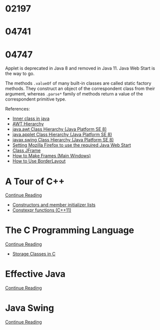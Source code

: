 
* 02197


* 04741
  :LOGBOOK:
  CLOCK: [2019-10-24 Thu 20:12]--[2019-10-24 Thu 21:39] =>  1:27
  :END:


* 04747
  :LOGBOOK:
  CLOCK: [2019-11-01 Fri 17:14]--[2019-11-01 Fri 17:44] =>  0:30
  CLOCK: [2019-10-31 Thu 16:26]--[2019-10-31 Thu 16:55] =>  0:29
  CLOCK: [2019-10-31 Thu 13:24]--[2019-10-31 Thu 15:00] =>  1:36
  CLOCK: [2019-10-29 Tue 20:52]--[2019-10-29 Tue 22:04] =>  1:12
  CLOCK: [2019-10-29 Tue 19:47]--[2019-10-29 Tue 20:48] =>  1:01
  CLOCK: [2019-10-29 Tue 18:25]--[2019-10-29 Tue 18:49] =>  0:24
  CLOCK: [2019-10-27 Sun 19:44]--[2019-10-27 Sun 20:52] =>  1:08
  CLOCK: [2019-10-27 Sun 17:18]--[2019-10-27 Sun 18:06] =>  0:48
  CLOCK: [2019-10-27 Sun 16:26]--[2019-10-27 Sun 16:56] =>  0:30
  CLOCK: [2019-10-27 Sun 15:38]--[2019-10-27 Sun 16:12] =>  0:34
  CLOCK: [2019-10-27 Sun 14:54]--[2019-10-27 Sun 15:10] =>  0:16
  CLOCK: [2019-10-26 Sat 14:40]--[2019-10-26 Sat 15:00] =>  0:20
  CLOCK: [2019-10-25 Fri 20:16]--[2019-10-25 Fri 21:21] =>  1:05
  CLOCK: [2019-10-25 Fri 19:21]--[2019-10-25 Fri 20:12] =>  0:51
  CLOCK: [2019-10-24 Thu 16:04]--[2019-10-24 Thu 18:04] =>  2:00
  :END:

  Applet is deprecated in Java 8 and removed in Java 11.  Java Web
  Start is the way to go.

  The methods ~.valueOf~ of many built-in classes are called static
  factory methods.  They construct an object of the correspondent
  class from their argument, whereas ~.parse*~ family of methods
  return a value of the correspondent primitive type.

  References:
   * [[https://www.geeksforgeeks.org/inner-class-java/][Inner class in java]]
   * [[https://chortle.ccsu.edu/Java5/Notes/chap55/ch55_10.html][AWT Hierarchy]]
   * [[https://docs.oracle.com/javase/8/docs/api/java/awt/package-tree.html][java.awt Class Hierarchy (Java Platform SE 8)]]
   * [[https://docs.oracle.com/javase/8/docs/api/java/applet/package-tree.html][java.applet Class Hierarchy (Java Platform SE 8)]]
   * [[https://docs.oracle.com/javase/8/docs/api/javax/swing/package-tree.html][javax.swing Class Hierarchy (Java Platform SE 8)]]
   * [[https://www.ibm.com/support/knowledgecenter/en/SS2HSB_8.1.0/com.ibm.iis.ii.analyzingvis.doc/topics/eas_tsk_settingmozillafirefoxtousereqjavawebstart.html][Setting Mozilla Firefox to use the required Java Web Start]]
   * [[https://docs.oracle.com/javase/8/docs/api/javax/swing/JFrame.html][Class JFrame]]
   * [[https://docs.oracle.com/javase/tutorial/uiswing/components/frame.html][How to Make Frames (Main Windows)]]
   * [[https://docs.oracle.com/javase/tutorial/uiswing/layout/border.html][How to Use BorderLayout]]


* A Tour of C++
  :LOGBOOK:
  CLOCK: [2019-10-23 Wed 17:45]--[2019-10-23 Wed 18:37] =>  0:52
  CLOCK: [2019-10-23 Wed 15:30]--[2019-10-23 Wed 17:14] =>  1:44
  CLOCK: [2019-10-22 Tue 20:54]--[2019-10-22 Tue 21:56] =>  1:02
  :END:

  [[https://learning.oreilly.com/api/v1/dashboard/continue/9780134998053][Continue Reading]]

  * [[https://en.cppreference.com/w/cpp/language/initializer_list][Constructors and member initializer lists]]
  * [[https://www.ibm.com/support/knowledgecenter/SSGH3R_16.1.0/com.ibm.xlcpp161.aix.doc/language_ref/constexpr_functions.html][Constexpr functions (C++11)]]


* The C Programming Language

  [[https://learning.oreilly.com/api/v1/dashboard/continue/9780133086249][Continue Reading]]

  * [[https://www.geeksforgeeks.org/storage-classes-in-c/][Storage Classes in C]]


* Effective Java

  [[https://learning.oreilly.com/api/v1/dashboard/continue/9780134686097/][Continue Reading]]


* Java Swing

  [[https://learning.oreilly.com/api/v1/dashboard/continue/0596004087][Continue Reading]]


